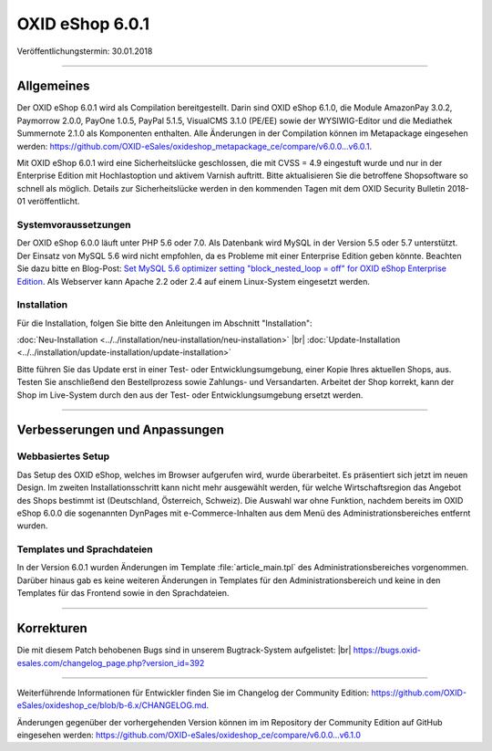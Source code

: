 ﻿OXID eShop 6.0.1
================

Veröffentlichungstermin: 30.01.2018

-----------------------------------------------------------------------------------------

Allgemeines
-----------
Der OXID eShop 6.0.1 wird als Compilation bereitgestellt. Darin sind OXID eShop 6.1.0, die Module AmazonPay 3.0.2, Paymorrow 2.0.0, PayOne 1.0.5, PayPal 5.1.5, VisualCMS 3.1.0 (PE/EE) sowie der WYSIWIG-Editor und die Mediathek Summernote 2.1.0 als Komponenten enthalten. Alle Änderungen in der Compilation können im Metapackage eingesehen werden: `https://github.com/OXID-eSales/oxideshop_metapackage_ce/compare/v6.0.0...v6.0.1 <https://github.com/OXID-eSales/oxideshop_metapackage_ce/compare/v6.0.0...v6.0.1>`_.

Mit OXID eShop 6.0.1 wird eine Sicherheitslücke geschlossen, die mit CVSS = 4.9 eingestuft wurde und nur in der Enterprise Edition mit Hochlastoption und aktivem Varnish auftritt. Bitte aktualisieren Sie die betroffene Shopsoftware so schnell als möglich. Details zur Sicherheitslücke werden in den kommenden Tagen mit dem OXID Security Bulletin 2018-01 veröffentlicht.

Systemvoraussetzungen
^^^^^^^^^^^^^^^^^^^^^
Der OXID eShop 6.0.0 läuft unter PHP 5.6 oder 7.0. Als Datenbank wird MySQL in der Version 5.5 oder 5.7 unterstützt. Der Einsatz von MySQL 5.6 wird nicht empfohlen, da es Probleme mit einer Enterprise Edition geben könnte. Beachten Sie dazu bitte en Blog-Post: `Set MySQL 5.6 optimizer setting "block_nested_loop = off" for OXID eShop Enterprise Edition <https://oxidforge.org/en/set-mysql-5-6-optimizer-setting-block_nested_loop-off-for-oxid-eshop-enterprise-edition.html>`_. Als Webserver kann Apache 2.2 oder 2.4 auf einem Linux-System eingesetzt werden.

Installation
^^^^^^^^^^^^
Für die Installation, folgen Sie bitte den Anleitungen im Abschnitt "Installation":

:doc:`Neu-Installation <../../installation/neu-installation/neu-installation>` |br|
:doc:`Update-Installation <../../installation/update-installation/update-installation>`

Bitte führen Sie das Update erst in einer Test- oder Entwicklungsumgebung, einer Kopie Ihres aktuellen Shops, aus. Testen Sie anschließend den Bestellprozess sowie Zahlungs- und Versandarten. Arbeitet der Shop korrekt, kann der Shop im Live-System durch den aus der Test- oder Entwicklungsumgebung ersetzt werden.

-----------------------------------------------------------------------------------------

Verbesserungen und Anpassungen
------------------------------

Webbasiertes Setup
^^^^^^^^^^^^^^^^^^
Das Setup des OXID eShop, welches im Browser aufgerufen wird, wurde überarbeitet. Es präsentiert sich jetzt im neuen Design. Im zweiten Installationsschritt kann nicht mehr ausgewählt werden, für welche Wirtschaftsregion das Angebot des Shops bestimmt ist (Deutschland, Österreich, Schweiz). Die Auswahl war ohne Funktion, nachdem bereits im OXID eShop 6.0.0 die sogenannten DynPages mit e-Commerce-Inhalten aus dem Menü des Administrationsbereiches entfernt wurden.

Templates und Sprachdateien
^^^^^^^^^^^^^^^^^^^^^^^^^^^
In der Version 6.0.1 wurden Änderungen im Template :file:`article_main.tpl` des Administrationsbereiches vorgenommen. Darüber hinaus gab es keine weiteren Änderungen in Templates für den Administrationsbereich und keine in den Templates für das Frontend sowie in den Sprachdateien.

-----------------------------------------------------------------------------------------

Korrekturen
-----------

Die mit diesem Patch behobenen Bugs sind in unserem Bugtrack-System aufgelistet: |br|
`https://bugs.oxid-esales.com/changelog_page.php?version_id=392 <https://bugs.oxid-esales.com/changelog_page.php?version_id=392>`_

-----------------------------------------------------------------------------------------

Weiterführende Informationen für Entwickler finden Sie im Changelog der Community Edition: `https://github.com/OXID-eSales/oxideshop_ce/blob/b-6.x/CHANGELOG.md <https://github.com/OXID-eSales/oxideshop_ce/blob/b-6.x/CHANGELOG.md>`_.

Änderungen gegenüber der vorhergehenden Version können im im Repository der Community Edition auf GitHub eingesehen werden: `https://github.com/OXID-eSales/oxideshop_ce/compare/v6.0.0...v6.1.0 <https://github.com/OXID-eSales/oxideshop_ce/compare/v6.0.0...v6.1.0>`_

.. Intern: oxbaib, Status: